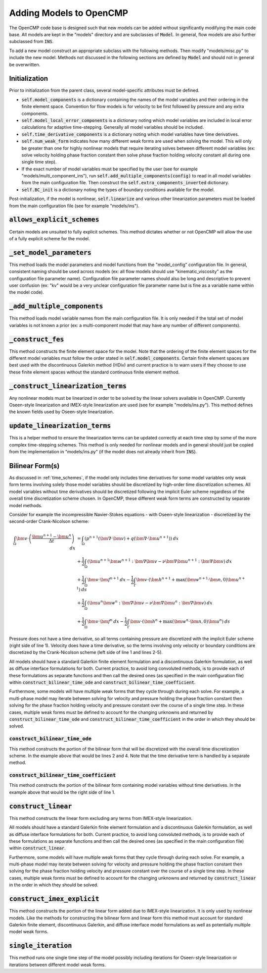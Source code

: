.. Notes on how to add new models to OpenCMP.
.. _adding_models:

Adding Models to OpenCMP
========================

The OpenCMP code base is designed such that new models can be added without significantly modifying the main code base. All models are kept in the "models" directory and are subclasses of :code:`Model`. In general, flow models are also further subclassed from :code:`INS`.

To add a new model construct an appropriate subclass with the following methods. Then modify "models/misc.py" to include the new model. Methods not discussed in the following sections are defined by :code:`Model` and should not in general be overwritten.

Initialization
--------------

Prior to initialization from the parent class, several model-specific attributes must be defined.

* :code:`self.model_components` is a dictionary containing the names of the model variables and their ordering in the finite element space. Convention for flow models is for velocity to be first followed by pressure and any extra components.
* :code:`self.model_local_error_components` is a dictionary noting which model variables are included in local error calculations for adaptive time-stepping. Generally all model variables should be included.
* :code:`self.time_derivative_components` is a dictionary noting which model variables have time derivatives.
* :code:`self.num_weak_form` indicates how many different weak forms are used when solving the model. This will only be greater than one for highly nonlinear models that require iterating solves between different model variables (ex: solve velocity holding phase fraction constant then solve phase fraction holding velocity constant all during one single time step).
* If the exact number of model variables must be specified by the user (see for example "models/multi_component_ins"), run :code:`self.add_multiple_components(config)` to read in all model variables from the main configuration file. Then construct the :code:`self.extra_components_inverted` dictionary.
* :code:`self.BC_init` is a dictionary noting the types of boundary conditions available for the model.

Post-initialization, if the model is nonlinear, :code:`self.linearize` and various other linearization parameters must be loaded from the main configuration file (see for example "models/ins").

:code:`allows_explicit_schemes`
-------------------------------

Certain models are unsuited to fully explicit schemes. This method dictates whether or not OpenCMP will allow the use of a fully explicit scheme for the model.

:code:`_set_model_parameters`
-----------------------------

This method loads the model parameters and model functions from the "model_config" configuration file. In general, consistent naming should be used across models (ex: all flow models should use "kinematic_viscosity" as the configuration file parameter name). Configuration file parameter names should also be long and descriptive to prevent user confusion (ex: "kv" would be a very unclear configuration file parameter name but is fine as a variable name within the model code).

:code:`_add_multiple_components`
--------------------------------

This method loads model variable names from the main configuration file. It is only needed if the total set of model variables is not known a prior (ex: a multi-component model that may have any number of different components).

:code:`_construct_fes`
----------------------

This method constructs the finite element space for the model. Note that the ordering of the finite element spaces for the different model variables must follow the order stated in :code:`self.model_components`. Certain finite element spaces are best used with the discontinuous Galerkin method (HDiv) and current practice is to warn users if they choose to use these finite element spaces without the standard continuous finite element method.

:code:`_construct_linearization_terms`
--------------------------------------

Any nonlinear models must be linearized in order to be solved by the linear solvers available in OpenCMP. Currently Oseen-style linearization and IMEX-style linearization are used (see for example "models/ins.py"). This method defines the known fields used by Oseen-style linearization.

:code:`update_linearization_terms`
----------------------------------

This is a helper method to ensure the linearization terms can be updated correctly at each time step by some of the more complex time-stepping schemes. This method is only needed for nonlinear models and in general should just be copied from the implementation in "models/ins.py" (if the model does not already inherit from :code:`INS`).

Bilinear Form(s)
----------------

As discussed in :ref:`time_schemes`, if the model only includes time derivatives for some model variables only weak form terms involving solely those model variables should be discretized by high-order time discretization schemes. All model variables without time derivatives should be discretized following the implicit Euler scheme regardless of the overall time discretization scheme chosen. In OpenCMP, these different weak form terms are constructed by separate model methods.

Consider for example the incompressible Navier-Stokes equations - with Oseen-style linearization - discretized by the second-order Crank-Nicolson scheme:

.. math::
   \int_{\Omega} \bm{v} \cdot \left( \frac{\bm{u}^{n+1} - \bm{u}^n}{\Delta t} \right) \: dx &= \int_{\Omega} \left( p^{n+1} \left( \bm{\nabla} \cdot \bm{v} \right) + q \left( \bm{\nabla} \cdot \bm{u}^{n+1} \right) \right) \: dx \\
   &+ \frac{1}{2} \int_{\Omega} \left( \bm{u}^{n+1} \bm{w}^{n+1} : \bm{\nabla} \bm{v} - \nu \bm{\nabla} \bm{u}^{n+1} : \bm{\nabla} \bm{v} \right) \: dx \\
   &+ \frac{1}{2} \int_{\Omega} \bm{v} \cdot \bm{f}^{n+1} \: dx - \frac{1}{2} \int_{\Gamma} \bm{v} \cdot \left( \bm{h}^{n+1} + \max \left( \bm{w}^{n+1} \cdot \bm{n}, 0 \right) \bm{u}^{n+1} \right) \: ds \\
   &+ \frac{1}{2} \int_{\Omega} \left( \bm{u}^{n} \bm{w}^{n} : \bm{\nabla} \bm{v} - \nu \bm{\nabla} \bm{u}^{n} : \bm{\nabla} \bm{v} \right) \: dx \\
   &+ \frac{1}{2} \int_{\Omega} \bm{v} \cdot \bm{f}^{n} \: dx - \frac{1}{2} \int_{\Gamma} \bm{v} \cdot \left( \bm{h}^{n} + \max \left( \bm{w}^{n} \cdot \bm{n}, 0 \right) \bm{u}^{n} \right) \: ds
   
Pressure does not have a time derivative, so all terms containing pressure are discretized with the implicit Euler scheme (right side of line 1). Velocity does have a time derivative, so the terms involving only velocity or boundary conditions are discretized by the Crank-Nicolson scheme (left side of line 1 and lines 2-5).

All models should have a standard Galerkin finite element formulation and a discontinuous Galerkin formulation, as well as diffuse interface formulations for both. Current practice, to avoid long convoluted methods, is to provide each of these formulations as separate functions and then call the desired ones (as specified in the main configuration file) within :code:`construct_bilinear_time_ode` and :code:`construct_bilinear_time_coefficient`.

Furthermore, some models will have multiple weak forms that they cycle through during each solve. For example, a multi-phase model may iterate between solving for velocity and pressure holding the phase fraction constant then solving for the phase fraction holding velocity and pressure constant over the course of a single time step. In these cases, multiple weak forms must be defined to account for the changing unknowns and returned by :code:`construct_bilinear_time_ode` and :code:`construct_bilinear_time_coefficient` in the order in which they should be solved.

:code:`construct_bilinear_time_ode`
***********************************

This method constructs the portion of the bilinear form that will be discretized with the overall time discretization scheme. In the example above that would be lines 2 and 4. Note that the time derivative term is handled by a separate method.

:code:`construct_bilinear_time_coefficient`
*******************************************

This method constructs the portion of the bilinear form containing model variables without time derivatives. In the example above that would be the right side of line 1.

:code:`construct_linear`
------------------------

This method constructs the linear form excluding any terms from IMEX-style linearization.

All models should have a standard Galerkin finite element formulation and a discontinuous Galerkin formulation, as well as diffuse interface formulations for both. Current practice, to avoid long convoluted methods, is to provide each of these formulations as separate functions and then call the desired ones (as specified in the main configuration file) within :code:`construct_linear`.

Furthermore, some models will have multiple weak forms that they cycle through during each solve. For example, a multi-phase model may iterate between solving for velocity and pressure holding the phase fraction constant then solving for the phase fraction holding velocity and pressure constant over the course of a single time step. In these cases, multiple weak forms must be defined to account for the changing unknowns and returned by :code:`construct_linear` in the order in which they should be solved.

:code:`construct_imex_explicit`
-------------------------------

This method constructs the portion of the linear form added due to IMEX-style linearization. It is only used by nonlinear models. Like the methods for constructing the bilinear form and linear form this method must account for standard Galerkin finite element, discontinuous Galerkin, and diffuse interface model formulations as well as potentially multiple model weak forms.

:code:`single_iteration`
------------------------

This method runs one single time step of the model possibly including iterations for Oseen-style linearization or iterations between different model weak forms.


